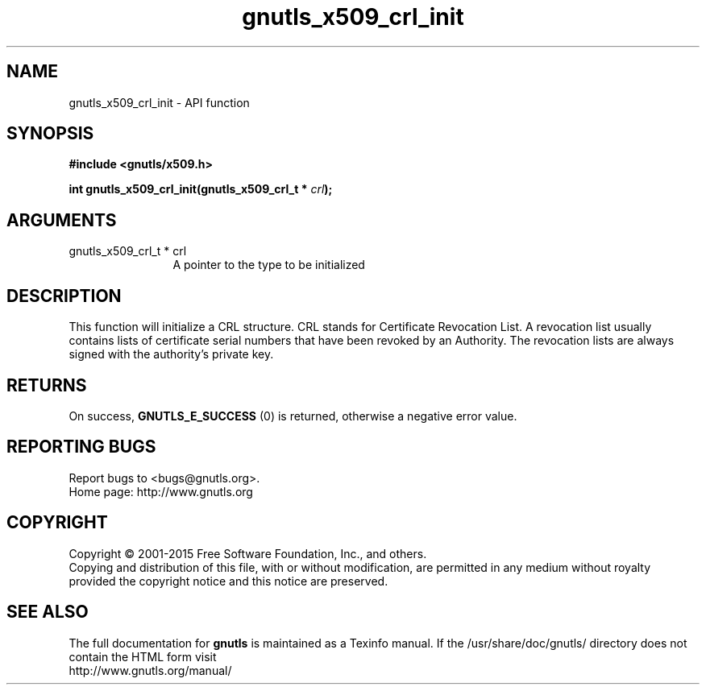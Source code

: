 .\" DO NOT MODIFY THIS FILE!  It was generated by gdoc.
.TH "gnutls_x509_crl_init" 3 "3.4.4" "gnutls" "gnutls"
.SH NAME
gnutls_x509_crl_init \- API function
.SH SYNOPSIS
.B #include <gnutls/x509.h>
.sp
.BI "int gnutls_x509_crl_init(gnutls_x509_crl_t * " crl ");"
.SH ARGUMENTS
.IP "gnutls_x509_crl_t * crl" 12
A pointer to the type to be initialized
.SH "DESCRIPTION"
This function will initialize a CRL structure. CRL stands for
Certificate Revocation List. A revocation list usually contains
lists of certificate serial numbers that have been revoked by an
Authority. The revocation lists are always signed with the
authority's private key.
.SH "RETURNS"
On success, \fBGNUTLS_E_SUCCESS\fP (0) is returned, otherwise a
negative error value.
.SH "REPORTING BUGS"
Report bugs to <bugs@gnutls.org>.
.br
Home page: http://www.gnutls.org

.SH COPYRIGHT
Copyright \(co 2001-2015 Free Software Foundation, Inc., and others.
.br
Copying and distribution of this file, with or without modification,
are permitted in any medium without royalty provided the copyright
notice and this notice are preserved.
.SH "SEE ALSO"
The full documentation for
.B gnutls
is maintained as a Texinfo manual.
If the /usr/share/doc/gnutls/
directory does not contain the HTML form visit
.B
.IP http://www.gnutls.org/manual/
.PP
